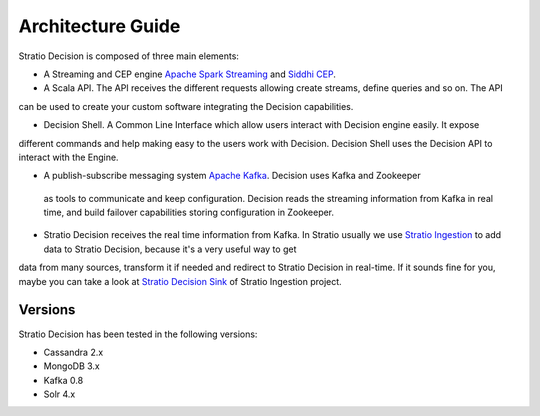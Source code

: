 Architecture Guide
******************

Stratio Decision is composed of three main elements:

-  A Streaming and CEP engine `Apache Spark Streaming <http://spark.apache.org>`_ and `Siddhi CEP <http://siddhi.sourceforge.net>`_.

-  A Scala API. The API receives the different requests allowing create streams, define queries and so on. The API
can be used to create your custom software integrating the Decision capabilities.

-  Decision Shell. A Common Line Interface which allow users interact with Decision engine easily. It expose
different commands and help making easy to the users work with Decision. Decision Shell uses the Decision API to
interact with the Engine.

-  A publish-subscribe messaging system `Apache Kafka <http://kafka.apache.org/>`_. Decision uses Kafka and Zookeeper
 as tools to communicate and keep configuration. Decision reads the streaming information from Kafka in real time, and build failover capabilities storing configuration in Zookeeper.

-  Stratio Decision receives the real time information from Kafka. In Stratio usually we use `Stratio Ingestion <https://github.com/Stratio/Ingestion/>`_ to add data to Stratio Decision, because it's a very useful way to get
data from many sources, transform it if needed and redirect to Stratio Decision in real-time. If it sounds fine for
you, maybe you can take a look at `Stratio Decision Sink <https://github.com/Stratio/Ingestion/tree/master/stratio-sinks/stratio-decision-sink>`_ of Stratio
Ingestion project.


 .. image:: images/about-overview.jpg
    :width: 70%
    :align: center





 .. image:: images/decision-sql.jpg
    :width: 70%
    :align: center

Versions
========

Stratio Decision has been tested in the following versions:

-   Cassandra 2.x
-   MongoDB 3.x
-   Kafka 0.8
-   Solr 4.x